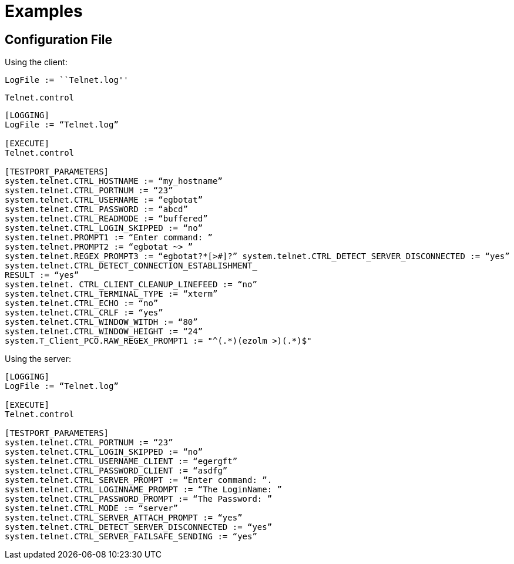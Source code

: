 = Examples

[[configuration_file]]
== Configuration File

Using the client:

[LOGGING]

[source]
LogFile := ``Telnet.log''

[EXECUTE]

[source]
Telnet.control

[TESTPORT_PARAMETERS]

[source]
----
[LOGGING]
LogFile := “Telnet.log”

[EXECUTE]
Telnet.control

[TESTPORT_PARAMETERS]
system.telnet.CTRL_HOSTNAME := “my_hostname”
system.telnet.CTRL_PORTNUM := “23”
system.telnet.CTRL_USERNAME := “egbotat”
system.telnet.CTRL_PASSWORD := “abcd”
system.telnet.CTRL_READMODE := “buffered”
system.telnet.CTRL_LOGIN_SKIPPED := “no”
system.telnet.PROMPT1 := “Enter command: ”
system.telnet.PROMPT2 := “egbotat ~> ”
system.telnet.REGEX_PROMPT3 := “egbotat?*[>#]?” system.telnet.CTRL_DETECT_SERVER_DISCONNECTED := “yes”
system.telnet.CTRL_DETECT_CONNECTION_ESTABLISHMENT_
RESULT := “yes”
system.telnet. CTRL_CLIENT_CLEANUP_LINEFEED := “no”
system.telnet.CTRL_TERMINAL_TYPE := “xterm”
system.telnet.CTRL_ECHO := “no”
system.telnet.CTRL_CRLF := “yes”
system.telnet.CTRL_WINDOW_WITDH := “80”
system.telnet.CTRL_WINDOW_HEIGHT := “24”
system.T_Client_PCO.RAW_REGEX_PROMPT1 := "^(.*)(ezolm >)(.*)$"

----

Using the server:

[source]
----
[LOGGING]
LogFile := “Telnet.log”

[EXECUTE]
Telnet.control

[TESTPORT_PARAMETERS]
system.telnet.CTRL_PORTNUM := “23”
system.telnet.CTRL_LOGIN_SKIPPED := “no”
system.telnet.CTRL_USERNAME_CLIENT := “egergft”
system.telnet.CTRL_PASSWORD_CLIENT := “asdfg”
system.telnet.CTRL_SERVER_PROMPT := “Enter command: ”.
system.telnet.CTRL_LOGINNAME_PROMPT := “The LoginName: ”
system.telnet.CTRL_PASSWORD_PROMPT := “The Password: ”
system.telnet.CTRL_MODE := “server”
system.telnet.CTRL_SERVER_ATTACH_PROMPT := “yes”
system.telnet.CTRL_DETECT_SERVER_DISCONNECTED := “yes”
system.telnet.CTRL_SERVER_FAILSAFE_SENDING := “yes”
----
